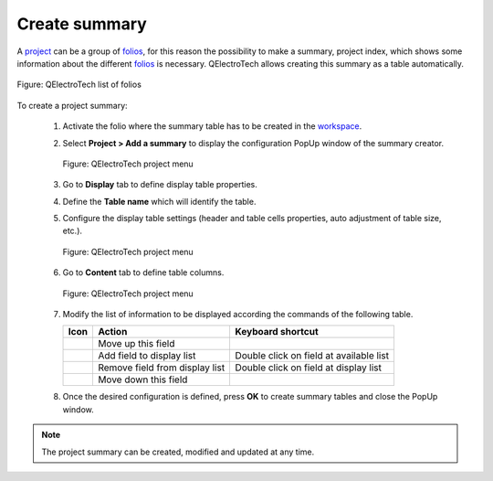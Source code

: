 .. _reports/summary/create_summary

==============
Create summary
==============

A `project`_ can be a group of `folios`_, for this reason the possibility to make a summary, project index, which shows some 
information about the different `folios`_ is necessary. QElectroTech allows creating this summary as a 
table automatically.

.. figure:: ../../images/qet_list_folios.png
        :align: center

        Figure: QElectroTech list of folios

To create a project summary:

   1. Activate the folio where the summary table has to be created in the `workspace`_.
   2. Select **Project > Add a summary** to display the configuration PopUp window of the summary creator.

      .. figure:: ../../images/qet_menu_project.png
         :align: center

         Figure: QElectroTech project menu
   
   3. Go to **Display** tab to define display table properties.
   4. Define the **Table name** which will identify the table.
   5. Configure the display table settings (header and table cells properties, auto adjustment of table size, etc.).

      .. figure:: ../../images/qet_summary_add_display.png
         :align: center

         Figure: QElectroTech project menu

   6. Go to **Content** tab to define table columns.

      .. figure:: ../../images/qet_summary_add_content.png
         :align: center

         Figure: QElectroTech project menu
   
   7. Modify the list of information to be displayed according the commands of the following table.

      =================      ===============================      ========================================
      Icon                   Action                               Keyboard shortcut
      =================      ===============================      ========================================
      |go-up|                Move up this field                   
      |list-add|             Add field to display list            Double click on field at available list
      |list-remove|          Remove field from display list       Double click on field at display list
      |go-down|              Move down this field                 
      =================      ===============================      ========================================

   8. Once the desired configuration is defined, press **OK** to create summary tables and close the PopUp window.

.. note::

   The project summary can be created, modified and updated at any time. 

.. |go-down| image:: ../../images/ico/16x16/go-down.png
.. |go-up| image:: ../../images/ico/16x16/go-up.png
.. |list-add| image:: ../../images/ico/16x16/list-add.png
.. |list-remove| image:: ../../images/ico/16x16/list-remove.png

.. _project: ../../project/index.html
.. _folio: ../../folio/index.html
.. _folios: ../../folio/index.html
.. _workspace: ../../interface/workspace.html
